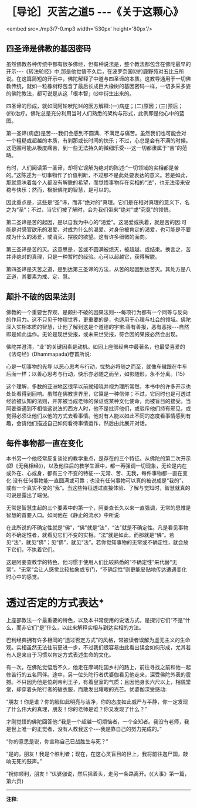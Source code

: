 * ［导论］灭苦之道5 -﻿-﻿-《关于这颗心》

<embed src=./mp3/7-0.mp3 width='530px' height='80px'/>

** 四圣谛是佛教的基因密码

虽然佛教各种传统中都有很多佛经，但有种说法是，整个教法都包含在佛陀最早的开示-﻿-﻿-《转法轮经》中,那是他觉悟不久后，在波罗奈国⑿的鹿野苑对五比丘所说。在这篇简短的开示中，佛陀解释了中道与四圣谛的本质。这教导通用于一切佛教传统，就如一粒橡树籽包含了最后长成巨大橡树的基因密码一样，一切多采多姿的佛陀教法，都可说是从这「根本智」⒀中衍生出来的。

四圣谛的形成，就如同阿轮吠陀⒁的医方解释:(一)病症；(二)原因；(三)预后；(四)治疗。佛陀总是充分利用当时人们熟悉的架构与形式，此例即是他心中的蓝图。

第一圣谛(病症)是苦-﻿-﻿-我们会感到不圆满、不满足与痛苦。虽然我们也可能会对一个粗糙或超越的本质，有刹那或长时间的快乐；不过，心总是会有不满的时候。这范围可能从极度痛苦，到一些无法持久的微细乐受-﻿-﻿-这一切都隶属于“苦”的范畴。

有时，人们阅读第一圣谛，却将它误解为绝对的陈述:“一切领域的实相都是苦的。”这陈述为一切事物作了价值判断，不过那不是此处要表达的意义。若是如此，那就意味着每个人都没有解脱的希望，而觉悟事物存在实相的“法”，也无法带来安稳与快乐；然而，根据佛陀的智慧，是可以的。

因此重点是，这些是“圣”谛，而非“绝对的”真理。它们是在相对真理的意义下，名之为“圣”；不过，当它们被了解时，会为我们带来“绝对”或“究竟”的领悟。

第二圣谛是苦的起因，是以自我为中心的“渴爱”。这渴爱或执着，就是苦的因:可能是对感官欲乐的渴爱、对成为什么的渴爱、对身份被肯定的渴爱，也可能是不要成为什么的渴爱，或消灭、摆脱的欲望。这有许多细微的面向。

第三圣谛是苦的灭。这意思是，苦或不圆满被熄灭，被超越，或结束。换言之，苦并非绝对的真理，只是一种暂时的经验。心可以超越它，获得解脱。

第四圣谛是灭苦之道，是到达第三圣谛的方法，从苦的起因到达苦灭。其处方是八正道，其要素为戒、定、慧。

** 颠扑不破的因果法则

佛教的一个重要世界观，是颠扑不破的因果法则-﻿-﻿-每项行为都有一个同等与反向的作用力。这不只见于物理世界，更重要的是，也适用于心理与社会的领域。佛陀深入实相本质的智慧，让他了解到这是个道德的宇宙:善有善报，恶有恶报-﻿-﻿-自然即是如此运作。无论是现世受报，或未来世受报，符合因的果报必然会出现。

佛陀并澄清，“业”的关键因素是动机。如同上座部经典中最著名，也最受喜爱的《法句经》(Dhammapada)卷首所说:

心是一切事物的先导:以恶心思考与行动，忧愁必将随之而至，就像车辙跟在牛车后面一样；以善心思考与行动，快乐亦必随之而至，如影随形，永不分离。{15}

这个理解，多数的亚洲地区很早以前就知晓并视为理所常然，本书中的许多开示也处处看得到回响。虽然在佛教世界里，它算是一种信仰；不过，它同时也是可透过经验被认知的法则，并非被当成老师的保证或某种文化使命，而被盲目的接受。当阿姜查遇到不相信这说法的西方人时，他不是批评他们，或驳斥他们持有邪见，或觉得必须让他们以他的方式去看事情。他对有人能以如此不同的态度看事情感到有趣，会请他们描述自己如何看待事情运作，然后由此展开对话。

[[./img/7-2.jpeg]]

** 每件事物都一直在变化

本书另一个他经常反复谈论的教学重点，是存在的三个特征。从佛陀的第二次开示(即《无我相经》)，以及他往后的教学生涯中，都一再强调一切现象，无论是内在或外在、心或身，都有三个不变的特征-﻿-﻿-无常、苦、无我，每件事物都一直在变化:没有任何事物能一直圆满或可靠；也没有任何事物可以真的被说成是“我的”，或有一个真实不变的“我”。当这些特征透过直接体验、了解与觉知时，智慧就真的可说是露出了端倪。

无常是智慧生起的三个要素中的第一个，阿姜查长久以来一直强调，无常的思惟是智慧的首要入口。如同他在《静止的流水》中所说:

在此所说的不确定性就是“佛”，“佛”就是“法”，“法”就是不确定性。凡是看见事物的不确定性者，就看见它们不变的实相。“法”就是如此，而那就是“佛”。若见“法”，就见“佛”；见“佛”，就见“法”。若你觉知事物的无常或不确定性，就会放下它们，不执着它们。

这是阿姜查教学的特色，他习惯于使用人们比较熟悉的“不确定性”来代替“无常”。“无常”会让人感觉比较抽象或专门，“不确定性”则更能妥贴地传达遭遇变化时心中的感觉。

* 透过否定的方式表达*

上座部教法一个最重要的特色，以及本书常使用的说话方式，是探讨它们“不是”什么，而非它们“是”什么，以此来解释实相与到达实相的方法。

巴利经典拥有许多相同的“透过否定方式”的风格，常被读者误解为虚无主义的生命观。实相虽然无法往前更进一步，不过我们很容易由此看出误会如何形成，尤其若有人是来自于习惯以肯定方式表述生命的文化。

有一次，在佛陀觉悟后不久，他走在摩竭陀国乡村的路上，前往寻找之前和他一起修苦行的五名同伴。途中，另一位头陀行者优婆伽看见他走来，深受佛陀外表的震撼。不只因为他是位刹帝利王子，有着皇室的气质；且因他身长六尺以上，相貌堂堂，却穿着头陀行者的破衣服，而散发出耀眼的光芒。优婆伽深受感动:

“朋友！你是谁？你的脸如此明亮与洁净，你的态度如此威严与平静，你一定发现了什么伟大的真理，朋友！你的老师是谁？你又发现了什么？”

才刚觉悟的佛陀回答他:“我是一个超越一切烦恼者，一个全知者。我没有老师，我是世上唯一的正觉者，没有人教我这个-﻿-﻿-我是靠自己的努力完成的。”

“你的意思是说，你宣称自己已战胜生与死？”

“是的，朋友！我是个胜利者；现在，在这心灵盲目的世上，我将前往迦尸国，敲响无死的鼓声。”

“祝你顺利，朋友！”优婆伽说，然后摇着头，走另一条路离开。(《大事》第一篇，第六页)

-----
*注释*:

[12]波罗奈:梵名 Varänasī,巴利名
Bārānasī。中印度古王国,又称波罗奈斯国,波罗捺国,旧称迦尸国(Kāsi)，近世称为贝拿勒斯(Benares)，即今之瓦拉纳西(Varanasi)佛尝游化至此教化众生，系六大说法处之一，今城内有数以千计之印度教寺庙，其中有著名之金寺。

[13]根本智:又名如理智、无分别智、正智、真智等，即符合真理无分别之真智，因它乃生一切法乐，出一切功德大悲之根本，所以称为根本智。

[14]
阿输吠陀(ayur-vedic):又译“寿命吠陀”。一种古代印度医学，其主要原理均源自吠陀。目前在印度的阿输吠陀中心仍实行这种医术。

[15]法救尊者所译的《法句经·双要品》说:“心为法本，心尊心使，中心念恶，即言即行、罪苦自追，车轹于辙。心为法本，心尊心使，中心念善，即言即行，福乐自追，如影随形。”(《大正藏》卷四)

